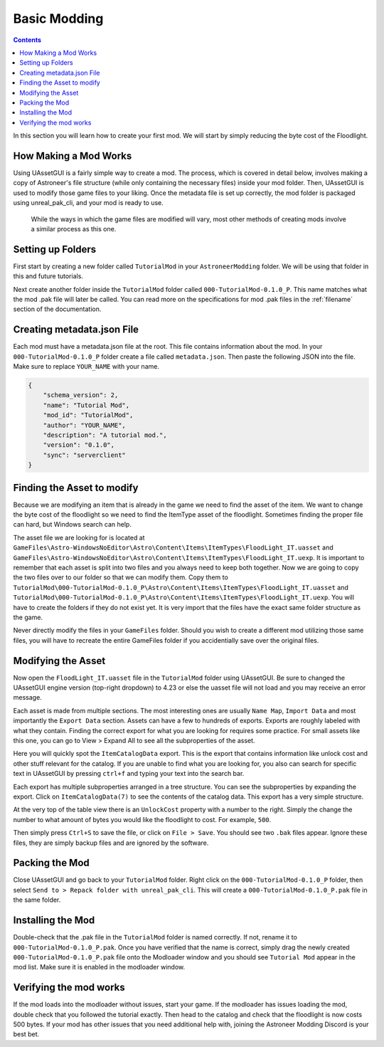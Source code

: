 Basic Modding
=============

.. contents:: Contents
    :depth: 3

In this section you will learn how to create your first mod. We will start by simply reducing the byte
cost of the Floodlight.

How Making a Mod Works
----------------------

Using UAssetGUI is a fairly simple way to create a mod. The process, which is covered in detail
below, involves making a copy of Astroneer's file structure (while only containing the necessary 
files) inside your mod folder. Then, UAssetGUI is used to modify those game files to your liking.
Once the metadata file is set up correctly, the mod folder is packaged using unreal_pak_cli, and 
your mod is ready to use.  

 While the ways in which the game files are modified will vary, most other methods of creating 
 mods involve a similar process as this one.

Setting up Folders
------------------

First start by creating a new folder called ``TutorialMod`` in your ``AstroneerModding`` folder.
We will be using that folder in this and future tutorials.

Next create another folder inside the ``TutorialMod`` folder called ``000-TutorialMod-0.1.0_P``.
This name matches what the mod .pak file will later be called. You can read more on the
specifications for mod .pak files in the :ref:`filename` section of the documentation.

Creating metadata.json File
---------------------------

Each mod must have a metadata.json file at the root. This file contains information about the mod.
In your ``000-TutorialMod-0.1.0_P`` folder create a file called ``metadata.json``. Then paste the
following JSON into the file. Make sure to replace ``YOUR_NAME`` with your name.

.. code-block:: JSON

    {
        "schema_version": 2,
        "name": "Tutorial Mod",
        "mod_id": "TutorialMod",
        "author": "YOUR_NAME",
        "description": "A tutorial mod.",
        "version": "0.1.0",
        "sync": "serverclient"
    }

Finding the Asset to modify
---------------------------

Because we are modifying an item that is already in the game we need to find the asset of the item.
We want to change the byte cost of the floodlight so we need to find the ItemType asset of the
floodlight. Sometimes finding the proper file can hard, but Windows search can help.

The asset file we are looking for is located at 
``GameFiles\Astro-WindowsNoEditor\Astro\Content\Items\ItemTypes\FloodLight_IT.uasset`` and
``GameFiles\Astro-WindowsNoEditor\Astro\Content\Items\ItemTypes\FloodLight_IT.uexp``.
It is important to remember that each asset is split into two files and you always need to keep
both together. Now we are going to copy the two files over to our folder so that we can modify them.
Copy them to
``TutorialMod\000-TutorialMod-0.1.0_P\Astro\Content\Items\ItemTypes\FloodLight_IT.uasset`` and
``TutorialMod\000-TutorialMod-0.1.0_P\Astro\Content\Items\ItemTypes\FloodLight_IT.uexp``.
You will have to create the folders if they do not exist yet. It is very import that the files have
the exact same folder structure as the game.

Never directly modify the files in your ``GameFiles`` folder.  Should you wish to create a different
mod utilizing those same files, you will have to recreate the entire GameFiles folder if you 
accidentially save over the original files.

Modifying the Asset
-------------------

Now open the ``FloodLight_IT.uasset`` file in the ``TutorialMod`` folder using UAssetGUI. 
Be sure to changed the UAssetGUI engine version (top-right dropdown) to 4.23 or else the uasset file 
will not load and you may receive an error message.

Each asset is made from multiple sections. The most interesting ones are usually ``Name Map``,
``Import Data`` and most importantly the ``Export Data`` section. Assets can have a few to hundreds
of exports. Exports are roughly labeled with what they contain. Finding the correct export for
what you are looking for requires some practice. For small assets like this one, you can go to
View > Expand All to see all the subproperties of the asset.

Here you will quickly spot the ``ItemCatalogData`` export. This is the export that contains
information like unlock cost and other stuff relevant for the catalog. If you are unable to find what 
you are looking for, you also can search for specific text in UAssetGUI by pressing ``ctrl+f`` and 
typing your text into the search bar. 

Each export has multiple subproperties arranged in a tree structure. You can see the subproperties by 
expanding the export. Click on ``ItemCatalogData(7)`` to see the contents of the catalog data. 
This export has a very simple structure.

At the very top of the table view there is an ``UnlockCost`` property with a number to the right.
Simply the change the number to what amount of bytes you would like the floodlight to cost. For
example, ``500``.

Then simply press ``Ctrl+S`` to save the file, or click on ``File > Save``.  You should see two 
``.bak`` files appear.  Ignore these files, they are simply backup files and are ignored by the 
software.

Packing the Mod
---------------

Close UAssetGUI and go back to your ``TutorialMod`` folder.  Right click on the 
``000-TutorialMod-0.1.0_P`` folder, then select ``Send to > Repack folder with unreal_pak_cli``. 
This will create a ``000-TutorialMod-0.1.0_P.pak`` file in the same folder.

Installing the Mod
------------------

Double-check that the .pak file in the ``TutorialMod`` folder is named correctly.  If not, rename it 
to ``000-TutorialMod-0.1.0_P.pak``.  Once you have verified that the name is correct, simply drag the 
newly created ``000-TutorialMod-0.1.0_P.pak`` file onto the Modloader window and you should see 
``Tutorial Mod`` appear in the mod list. Make sure it is enabled in the modloader window.

Verifying the mod works
-----------------------

If the mod loads into the modloader without issues, start your game. If the modloader has issues loading the mod, double check that you followed the tutorial exactly.  Then head to the catalog and check that the floodlight is now costs 500 bytes.  If your mod has other issues that you need additional help with, joining the Astroneer Modding Discord is your best bet.
